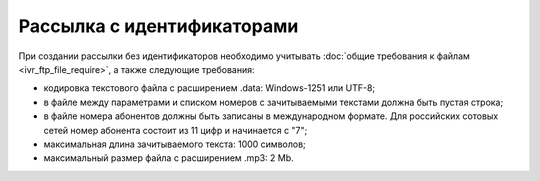 
Рассылка с идентификаторами
=========================================

При создании рассылки без идентификаторов необходимо учитывать :doc:`общие требования к файлам <ivr_ftp_file_require>`, а также следующие требования: 

* кодировка текстового файла с расширением .data: Windows-1251 или UTF-8;
* в файле между параметрами и списком номеров с зачитываемыми текстами должна быть пустая строка;
* в файле номера абонентов должны быть записаны в международном формате. Для российских сотовых сетей номер абонента состоит из 11 цифр и начинается с "7";
* максимальная длина зачитываемого текста: 1000 символов;
* максимальный размер файла с расширением .mp3: 2 Mb.


.. tabs::

    .. tab:: Пример файла

        .. code-block:: 
           :linenos:

            name: sendout20240915
            service_number: ВАШЕ_СЕРВИСНОЕ_ИМЯ
            auto_start: Y
            
            272344713;79031234567;;file_001.mp3
            435235262;79031234568;;file_002.mp3
            ...

    .. tab:: Формат файла

        .. code-block:: 
           :linenos:

            name: 
            service_number: 
            auto_start: 

            Идентификатор 1;номер 1;зачитываемый текст 1;файл_001.mp3
            Идентификатор 2;номер 2;зачитываемый текст 2;файл_002.mp3
            ...
            Идентификатор n;номер n;зачитываемый текст n;файл_n.mp3

        .. note::
   
            Если файл содержит одинаковые номера телефонов, обработан будет только первый, встречающийся в списке. Остальные номера будут отклонены системой. 



    .. tab:: Описание параметров

        .. note:: Обязательные параметры выделены в таблице **жирным** шрифтом.

        +-------------------------+----------------------------------------------------------------------------------------------------------+
        | Параметр                | Описание                                                                                                 |
        +=========================+==========================================================================================================+
        | **name**                | Название рассылки, должно быть уникальным.                                                               |
        +-------------------------+----------------------------------------------------------------------------------------------------------+
        | **service_number**      | Имя отправителя.                                                                                         |
        +-------------------------+----------------------------------------------------------------------------------------------------------+
        | date_start              | | Дата запуска рассылки в формате YYYY-MM-DD.                                                            |
        |                         | | Если дата старта не указана, то рассылка начнется в текущую дату.                                      | 
        +-------------------------+----------------------------------------------------------------------------------------------------------+
        | auto_start              | Автоматический старт рассылки.                                                                           |
        |                         | Возможные значения:                                                                                      |
        |                         |                                                                                                          |
        |                         | * Y - да;                                                                                                |
        |                         | * N - нет.                                                                                               |
        |                         |                                                                                                          |
        |                         | Использование данной функции оговаривается отдельно.                                                     |
        +-------------------------+----------------------------------------------------------------------------------------------------------+
        | time_begin              | Нижняя граница временного интервала, в котором будет осуществляться доставка в формате hh:mm.            |
        +-------------------------+----------------------------------------------------------------------------------------------------------+
        | time_end                | Верхняя граница временного интервала, в котором будет осуществляться доставка в формате hh:mm.           |
        +-------------------------+----------------------------------------------------------------------------------------------------------+
        | use_timediff            | Осуществление звонка с учётом часового пояса абонента.                                                   |
        |                         | Возможные значения:                                                                                      |
        |                         |                                                                                                          |
        |                         | * Y - да;                                                                                                |
        |                         | * N - нет.                                                                                               |
        +-------------------------+----------------------------------------------------------------------------------------------------------+
        | retry_count             | Количество попыток дозвона. По умолчанию: 1 попытка.                                                     |
        +-------------------------+----------------------------------------------------------------------------------------------------------+
        | retry_interval          | Период в минутах между попытками дозвона. По умолчанию: 1 минута.                                        |
        +-------------------------+----------------------------------------------------------------------------------------------------------+
        | order                   | Порядок воспроизведения звукового файла и зачитывания текста:                                            |
        |                         |                                                                                                          |
        |                         | * file_first — сначала файл;                                                                             |
        |                         | * text_first — сначала текст.                                                                            |
        |                         |                                                                                                          |
        |                         | По умолчанию: *text_first*.                                                                              |
        +-------------------------+----------------------------------------------------------------------------------------------------------+
        | voice_type              | Параметр определяет, на каком языке и каким голосом (женским или мужским) будет зачитан текст            |
        |                         | (если есть зачитываемый текст).                                                                          |
        |                         |                                                                                                          |
        |                         | Возможные значения:                                                                                      |
        |                         |                                                                                                          |
        |                         | * russian_male;                                                                                          |
        |                         | * russian_female;                                                                                        |
        |                         | * english_male;                                                                                          |
        |                         | * english_female.                                                                                        |
        |                         |                                                                                                          |
        |                         | По умолчанию: *russian_male*.                                                                            |
        +-------------------------+----------------------------------------------------------------------------------------------------------+
        | scenario_id             | Идентификатор одного из доступных сценариев воспроизведения голосового сообщения.                        |
        |                         |                                                                                                          |
        |                         | | По умолчанию: "Простой звонок" (простое воспроизведение голосового сообщения абонента без возможности  |
        |                         |   обработки нажатий клавиш абонентом).                                                                   |
        |                         | | Дополнительные сценарии необходимо согласовывать с персональным менеджером.                            |
        +-------------------------+----------------------------------------------------------------------------------------------------------+
        | priority                | Приоритет IVR-сообщения (от 1 до 100).                                                                   |
        +-------------------------+----------------------------------------------------------------------------------------------------------+
        | max_threads             | Количество потоков обзвона. По умолчанию: 5.                                                             |
        +-------------------------+----------------------------------------------------------------------------------------------------------+
        | week_sched              | | Расписание звонков. Параметр определяет, в какие дни недели будут осуществляться звонки.               |
        |                         | | Например, "1234567" — в любой день недели, "12" — в понедельник и вторник.                             |
        |                         |                                                                                                          |
        |                         | По умолчанию: в любой день недели.                                                                       |
        +-------------------------+----------------------------------------------------------------------------------------------------------+